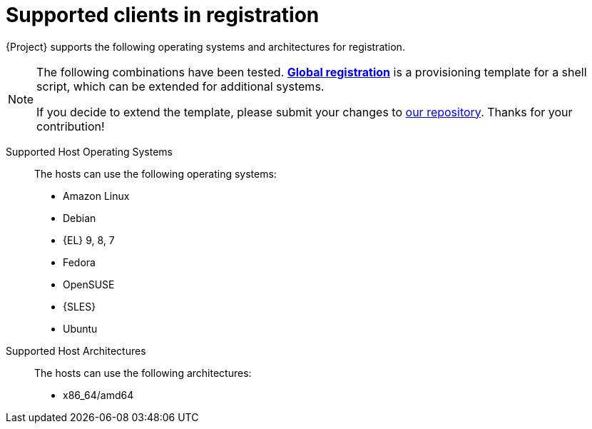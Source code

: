 [id="supported-clients-in-registration_{context}"]
= Supported clients in registration

{Project} supports the following operating systems and architectures for registration.

ifndef::orcharhino,satellite[]
[NOTE]
====
The following combinations have been tested.
https://github.com/theforeman/foreman/blob/develop/app/views/unattended/provisioning_templates/registration/global_registration.erb[*Global registration*] is a provisioning template for a shell script, which can be extended for additional systems.

If you decide to extend the template, please submit your changes to https://github.com/theforeman/foreman/#how-to-contribute[our repository].
Thanks for your contribution!
====
endif::[]

Supported Host Operating Systems::
The hosts can use the following operating systems:

ifndef::orcharhino,satellite[]
* Amazon Linux
* Debian
endif::[]
ifndef::orcharhino[]
* {EL} 9, 8, 7
endif::[]
ifdef::satellite[]
* {EL} 6 with the https://www.redhat.com/en/resources/els-datasheet[ELS Add-On]
endif::[]
ifndef::orcharhino,satellite[]
* Fedora
* OpenSUSE
* {SLES}
* Ubuntu
endif::[]
ifdef::orcharhino[]
* AlmaLinux
* Amazon Linux
* CentOS
* Debian
* Oracle Linux
* Red Hat Enterprise Linux
* Rocky Linux
* SUSE Linux Enterprise Server
* Ubuntu
endif::[]

Supported Host Architectures::
The hosts can use the following architectures:

ifdef::satellite[]
* i386
* x86_64
* s390x
* ppc_64
endif::[]
ifdef::orcharhino[]
* x86_64/amd64 is supported for all operating systems
* aarch64 and ppc64le is supported for certain operating systems
+
For more information, see {atix_service_portal_clients_url}[{project-client-name}] in the _ATIX Service Portal_.
endif::[]
ifndef::orcharhino,satellite[]
* x86_64/amd64
endif::[]
